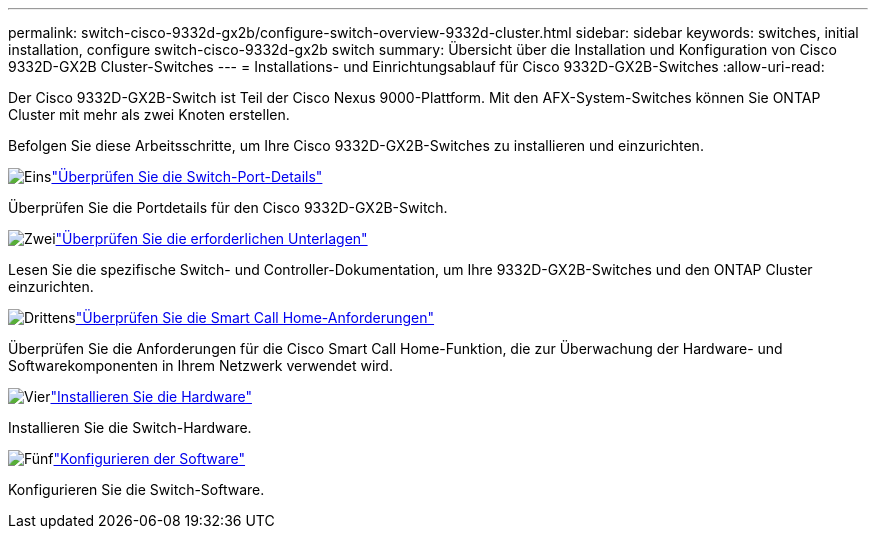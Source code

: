 ---
permalink: switch-cisco-9332d-gx2b/configure-switch-overview-9332d-cluster.html 
sidebar: sidebar 
keywords: switches, initial installation, configure switch-cisco-9332d-gx2b switch 
summary: Übersicht über die Installation und Konfiguration von Cisco 9332D-GX2B Cluster-Switches 
---
= Installations- und Einrichtungsablauf für Cisco 9332D-GX2B-Switches
:allow-uri-read: 


[role="lead"]
Der Cisco 9332D-GX2B-Switch ist Teil der Cisco Nexus 9000-Plattform.  Mit den AFX-System-Switches können Sie ONTAP Cluster mit mehr als zwei Knoten erstellen.

Befolgen Sie diese Arbeitsschritte, um Ihre Cisco 9332D-GX2B-Switches zu installieren und einzurichten.

.image:https://raw.githubusercontent.com/NetAppDocs/common/main/media/number-1.png["Eins"]link:configure-setup-ports-9332d.html["Überprüfen Sie die Switch-Port-Details"]
[role="quick-margin-para"]
Überprüfen Sie die Portdetails für den Cisco 9332D-GX2B-Switch.

.image:https://raw.githubusercontent.com/NetAppDocs/common/main/media/number-2.png["Zwei"]link:required-documentation-9332d-cluster.html["Überprüfen Sie die erforderlichen Unterlagen"]
[role="quick-margin-para"]
Lesen Sie die spezifische Switch- und Controller-Dokumentation, um Ihre 9332D-GX2B-Switches und den ONTAP Cluster einzurichten.

.image:https://raw.githubusercontent.com/NetAppDocs/common/main/media/number-3.png["Drittens"]link:smart-call-9332d-cluster.html["Überprüfen Sie die Smart Call Home-Anforderungen"]
[role="quick-margin-para"]
Überprüfen Sie die Anforderungen für die Cisco Smart Call Home-Funktion, die zur Überwachung der Hardware- und Softwarekomponenten in Ihrem Netzwerk verwendet wird.

.image:https://raw.githubusercontent.com/NetAppDocs/common/main/media/number-4.png["Vier"]link:install-hardware.html["Installieren Sie die Hardware"]
[role="quick-margin-para"]
Installieren Sie die Switch-Hardware.

.image:https://raw.githubusercontent.com/NetAppDocs/common/main/media/number-5.png["Fünf"]link:configure-software-overview-9332d-cluster.html["Konfigurieren der Software"]
[role="quick-margin-para"]
Konfigurieren Sie die Switch-Software.
